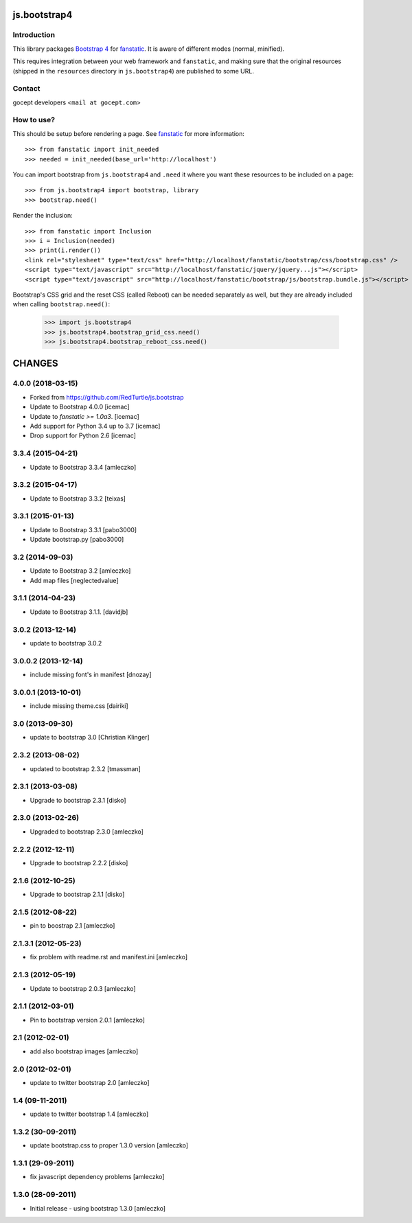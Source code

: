 js.bootstrap4
*************

.. image:: https://travis-ci.org/gocept/js.bootstrap4.svg?branch=master

Introduction
============

This library packages `Bootstrap 4`_ for `fanstatic`_. It is aware of different modes (normal, minified).

.. _`fanstatic`: http://fanstatic.org
.. _`Bootstrap 4`: http://getbootstrap.com

This requires integration between your web framework and ``fanstatic``,
and making sure that the original resources (shipped in the ``resources``
directory in ``js.bootstrap4``) are published to some URL.


Contact
=======

gocept developers <``mail at gocept.com``>


How to use?
===========

This should be setup before rendering a page. See `fanstatic`_ for more
information::

  >>> from fanstatic import init_needed
  >>> needed = init_needed(base_url='http://localhost')

You can import bootstrap from ``js.bootstrap4`` and ``.need`` it
where you want these resources to be included on a page::

  >>> from js.bootstrap4 import bootstrap, library
  >>> bootstrap.need()

Render the inclusion::

  >>> from fanstatic import Inclusion
  >>> i = Inclusion(needed)
  >>> print(i.render())
  <link rel="stylesheet" type="text/css" href="http://localhost/fanstatic/bootstrap/css/bootstrap.css" />
  <script type="text/javascript" src="http://localhost/fanstatic/jquery/jquery...js"></script>
  <script type="text/javascript" src="http://localhost/fanstatic/bootstrap/js/bootstrap.bundle.js"></script>

Bootstrap's CSS grid and the reset CSS (called Reboot) can be needed
separately as well, but they are already included when calling
``bootstrap.need()``:

  >>> import js.bootstrap4
  >>> js.bootstrap4.bootstrap_grid_css.need()
  >>> js.bootstrap4.bootstrap_reboot_css.need()



CHANGES
*******

4.0.0 (2018-03-15)
==================

- Forked from https://github.com/RedTurtle/js.bootstrap

- Update to Bootstrap 4.0.0 [icemac]

- Update to `fanstatic >= 1.0a3`. [icemac]

- Add support for Python 3.4 up to 3.7 [icemac]

- Drop support for Python 2.6 [icemac]


3.3.4 (2015-04-21)
==================

- Update to Bootstrap 3.3.4 [amleczko]


3.3.2 (2015-04-17)
==================

- Update to Bootstrap 3.3.2 [teixas]


3.3.1 (2015-01-13)
==================

- Update to Bootstrap 3.3.1 [pabo3000]
- Update bootstrap.py [pabo3000]


3.2 (2014-09-03)
================

- Update to Bootstrap 3.2 [amleczko]
- Add map files [neglectedvalue]


3.1.1 (2014-04-23)
==================

- Update to Bootstrap 3.1.1.
  [davidjb]


3.0.2 (2013-12-14)
==================

- update to bootstrap 3.0.2


3.0.0.2 (2013-12-14)
====================

- include missing font's in manifest [dnozay]


3.0.0.1 (2013-10-01)
====================

- include missing theme.css [dairiki]


3.0 (2013-09-30)
================

- update to bootstrap 3.0 [Christian Klinger]


2.3.2 (2013-08-02)
==================

- updated to bootstrap 2.3.2 [tmassman]


2.3.1 (2013-03-08)
==================

- Upgrade to bootstrap 2.3.1 [disko]


2.3.0 (2013-02-26)
==================

- Upgraded to bootstrap 2.3.0 [amleczko]


2.2.2 (2012-12-11)
==================

- Upgrade to bootstrap 2.2.2 [disko]


2.1.6 (2012-10-25)
==================

- Upgrade to bootstrap 2.1.1 [disko]


2.1.5 (2012-08-22)
==================

- pin to boostrap 2.1 [amleczko]

2.1.3.1 (2012-05-23)
====================

- fix problem with readme.rst and manifest.ini [amleczko]

2.1.3 (2012-05-19)
==================

- Update to bootstrap 2.0.3 [amleczko]

2.1.1 (2012-03-01)
==================

- Pin to bootstrap version 2.0.1 [amleczko]

2.1 (2012-02-01)
================

- add also bootstrap images [amleczko]

2.0 (2012-02-01)
================

- update to twitter bootstrap 2.0 [amleczko]

1.4 (09-11-2011)
================

- update to twitter bootstrap 1.4 [amleczko]

1.3.2 (30-09-2011)
==================

- update bootstrap.css to proper 1.3.0 version [amleczko]

1.3.1 (29-09-2011)
==================

- fix javascript dependency problems [amleczko]

1.3.0 (28-09-2011)
==================

- Initial release - using bootstrap 1.3.0 [amleczko]



